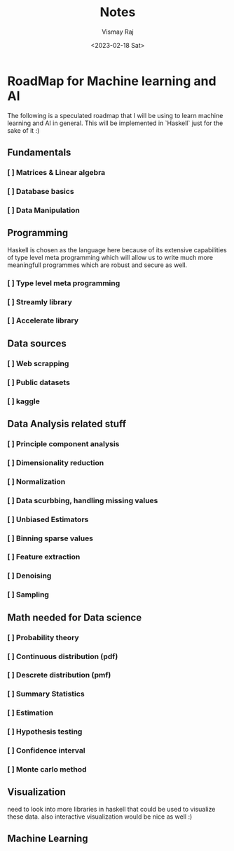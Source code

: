 #+title: Notes
#+author: Vismay Raj
#+date: <2023-02-18 Sat>

* RoadMap for Machine learning and AI
The following is a speculated roadmap that I will be using to learn machine learning and AI in general. This will be implemented in `Haskell` just for the sake of it :)

** Fundamentals
*** [ ] Matrices & Linear algebra
*** [ ] Database basics
*** [ ] Data Manipulation

** Programming
Haskell is chosen as the language here because of its extensive capabilities of type level meta programming which will allow us to write much more meaningfull programmes which are robust and secure as well.
*** [ ] Type level meta programming
*** [ ] Streamly library
*** [ ] Accelerate library

** Data sources
*** [ ] Web scrapping
*** [ ] Public datasets
*** [ ] kaggle

** Data Analysis related stuff
*** [ ] Principle component analysis
*** [ ] Dimensionality reduction
*** [ ] Normalization
*** [ ] Data scurbbing, handling missing values
*** [ ] Unbiased Estimators
*** [ ] Binning sparse values
*** [ ] Feature extraction
*** [ ] Denoising
*** [ ] Sampling

** Math needed for Data science
*** [ ] Probability theory
*** [ ] Continuous distribution (pdf)
*** [ ] Descrete distribution (pmf)
*** [ ] Summary Statistics
*** [ ] Estimation
*** [ ] Hypothesis testing
*** [ ] Confidence interval
*** [ ] Monte carlo method

** Visualization
need to look into more libraries in haskell that could be used to visualize these data. also interactive visualization would be nice as well :)

** Machine Learning
# TODO: gotta fill this stuff but first get started with the previous stuff
